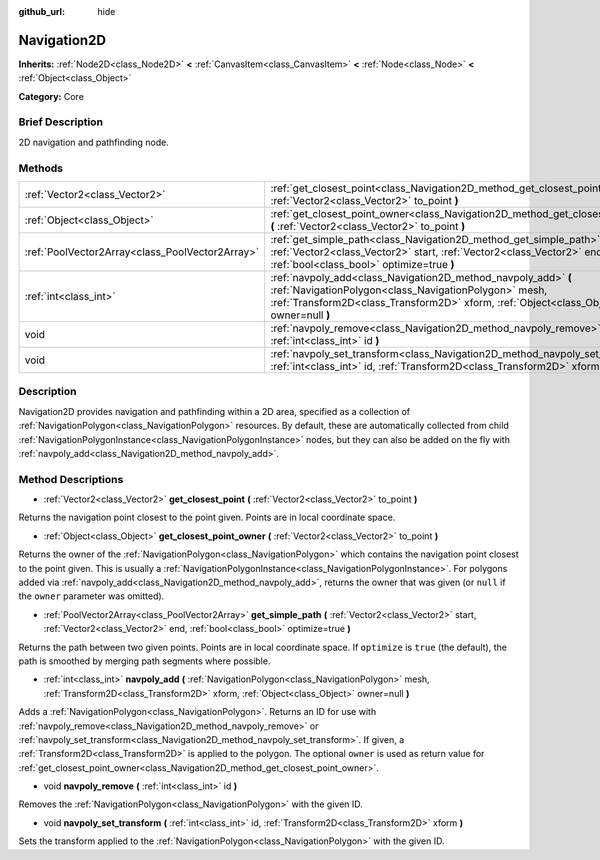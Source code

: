 :github_url: hide

.. Generated automatically by doc/tools/makerst.py in Godot's source tree.
.. DO NOT EDIT THIS FILE, but the Navigation2D.xml source instead.
.. The source is found in doc/classes or modules/<name>/doc_classes.

.. _class_Navigation2D:

Navigation2D
============

**Inherits:** :ref:`Node2D<class_Node2D>` **<** :ref:`CanvasItem<class_CanvasItem>` **<** :ref:`Node<class_Node>` **<** :ref:`Object<class_Object>`

**Category:** Core

Brief Description
-----------------

2D navigation and pathfinding node.

Methods
-------

+-------------------------------------------------+-------------------------------------------------------------------------------------------------------------------------------------------------------------------------------------------------------------------+
| :ref:`Vector2<class_Vector2>`                   | :ref:`get_closest_point<class_Navigation2D_method_get_closest_point>` **(** :ref:`Vector2<class_Vector2>` to_point **)**                                                                                          |
+-------------------------------------------------+-------------------------------------------------------------------------------------------------------------------------------------------------------------------------------------------------------------------+
| :ref:`Object<class_Object>`                     | :ref:`get_closest_point_owner<class_Navigation2D_method_get_closest_point_owner>` **(** :ref:`Vector2<class_Vector2>` to_point **)**                                                                              |
+-------------------------------------------------+-------------------------------------------------------------------------------------------------------------------------------------------------------------------------------------------------------------------+
| :ref:`PoolVector2Array<class_PoolVector2Array>` | :ref:`get_simple_path<class_Navigation2D_method_get_simple_path>` **(** :ref:`Vector2<class_Vector2>` start, :ref:`Vector2<class_Vector2>` end, :ref:`bool<class_bool>` optimize=true **)**                       |
+-------------------------------------------------+-------------------------------------------------------------------------------------------------------------------------------------------------------------------------------------------------------------------+
| :ref:`int<class_int>`                           | :ref:`navpoly_add<class_Navigation2D_method_navpoly_add>` **(** :ref:`NavigationPolygon<class_NavigationPolygon>` mesh, :ref:`Transform2D<class_Transform2D>` xform, :ref:`Object<class_Object>` owner=null **)** |
+-------------------------------------------------+-------------------------------------------------------------------------------------------------------------------------------------------------------------------------------------------------------------------+
| void                                            | :ref:`navpoly_remove<class_Navigation2D_method_navpoly_remove>` **(** :ref:`int<class_int>` id **)**                                                                                                              |
+-------------------------------------------------+-------------------------------------------------------------------------------------------------------------------------------------------------------------------------------------------------------------------+
| void                                            | :ref:`navpoly_set_transform<class_Navigation2D_method_navpoly_set_transform>` **(** :ref:`int<class_int>` id, :ref:`Transform2D<class_Transform2D>` xform **)**                                                   |
+-------------------------------------------------+-------------------------------------------------------------------------------------------------------------------------------------------------------------------------------------------------------------------+

Description
-----------

Navigation2D provides navigation and pathfinding within a 2D area, specified as a collection of :ref:`NavigationPolygon<class_NavigationPolygon>` resources. By default, these are automatically collected from child :ref:`NavigationPolygonInstance<class_NavigationPolygonInstance>` nodes, but they can also be added on the fly with :ref:`navpoly_add<class_Navigation2D_method_navpoly_add>`.

Method Descriptions
-------------------

.. _class_Navigation2D_method_get_closest_point:

- :ref:`Vector2<class_Vector2>` **get_closest_point** **(** :ref:`Vector2<class_Vector2>` to_point **)**

Returns the navigation point closest to the point given. Points are in local coordinate space.

.. _class_Navigation2D_method_get_closest_point_owner:

- :ref:`Object<class_Object>` **get_closest_point_owner** **(** :ref:`Vector2<class_Vector2>` to_point **)**

Returns the owner of the :ref:`NavigationPolygon<class_NavigationPolygon>` which contains the navigation point closest to the point given. This is usually a :ref:`NavigationPolygonInstance<class_NavigationPolygonInstance>`. For polygons added via :ref:`navpoly_add<class_Navigation2D_method_navpoly_add>`, returns the owner that was given (or ``null`` if the ``owner`` parameter was omitted).

.. _class_Navigation2D_method_get_simple_path:

- :ref:`PoolVector2Array<class_PoolVector2Array>` **get_simple_path** **(** :ref:`Vector2<class_Vector2>` start, :ref:`Vector2<class_Vector2>` end, :ref:`bool<class_bool>` optimize=true **)**

Returns the path between two given points. Points are in local coordinate space. If ``optimize`` is ``true`` (the default), the path is smoothed by merging path segments where possible.

.. _class_Navigation2D_method_navpoly_add:

- :ref:`int<class_int>` **navpoly_add** **(** :ref:`NavigationPolygon<class_NavigationPolygon>` mesh, :ref:`Transform2D<class_Transform2D>` xform, :ref:`Object<class_Object>` owner=null **)**

Adds a :ref:`NavigationPolygon<class_NavigationPolygon>`. Returns an ID for use with :ref:`navpoly_remove<class_Navigation2D_method_navpoly_remove>` or :ref:`navpoly_set_transform<class_Navigation2D_method_navpoly_set_transform>`. If given, a :ref:`Transform2D<class_Transform2D>` is applied to the polygon. The optional ``owner`` is used as return value for :ref:`get_closest_point_owner<class_Navigation2D_method_get_closest_point_owner>`.

.. _class_Navigation2D_method_navpoly_remove:

- void **navpoly_remove** **(** :ref:`int<class_int>` id **)**

Removes the :ref:`NavigationPolygon<class_NavigationPolygon>` with the given ID.

.. _class_Navigation2D_method_navpoly_set_transform:

- void **navpoly_set_transform** **(** :ref:`int<class_int>` id, :ref:`Transform2D<class_Transform2D>` xform **)**

Sets the transform applied to the :ref:`NavigationPolygon<class_NavigationPolygon>` with the given ID.

